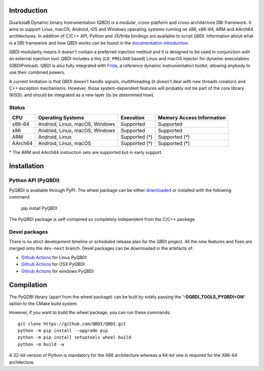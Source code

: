 Introduction
============

.. image:: https://readthedocs.org/projects/qbdi/badge/?version=stable
    :target: https://qbdi.readthedocs.io/en/stable/?badge=stable
    :alt: Documentation Status

.. image:: https://img.shields.io/github/v/release/QBDI/QBDI
    :target: https://github.com/QBDI/QBDI/releases

.. image:: https://img.shields.io/pypi/pyversions/PyQBDI
    :target: https://pypi.org/project/PyQBDI/

.. image:: https://img.shields.io/pypi/v/PyQBDI
    :target: https://pypi.org/project/PyQBDI/

QuarkslaB Dynamic binary Instrumentation (QBDI) is a modular, cross-platform and cross-architecture
DBI framework. It aims to support Linux, macOS, Android, iOS and Windows operating systems running on
x86, x86-64, ARM and AArch64 architectures. In addition of C/C++ API, Python and JS/frida bindings are
available to script QBDI. Information about what is a DBI framework and how QBDI
works can be found in the `documentation introduction <https://qbdi.readthedocs.io/en/stable/intro.html>`_.

QBDI modularity means it doesn't contain a preferred injection method and it is designed to be
used in conjunction with an external injection tool. QBDI includes a tiny (``LD_PRELOAD`` based)
Linux and macOS injector for dynamic executables (QBDIPreload).
QBDI is also fully integrated with `Frida <https://frida.re>`_, a reference dynamic instrumentation toolkit,
allowing anybody to use their combined powers.

A current limitation is that QBDI doesn't handle signals, multithreading (it doesn't deal with new
threads creation) and C++ exception mechanisms.
However, those system-dependent features will probably not be part of the core library (KISS),
and should be integrated as a new layer (to be determined how).

Status
++++++

.. role:: green
.. role:: yellow
.. role:: orange
.. role:: red

=======   ==============================   ========================   =================================
CPU       Operating Systems                Execution                  Memory Access Information
=======   ==============================   ========================   =================================
x86-64    Android, Linux, macOS, Windows   :green:`Supported`         :green:`Supported`
x86       Android, Linux, macOS, Windows   :green:`Supported`         :green:`Supported`
ARM       Android, Linux                   :yellow:`Supported (*)`    :yellow:`Supported (*)`
AArch64   Android, Linux, macOS            :yellow:`Supported (*)`    :yellow:`Supported (*)`
=======   ==============================   ========================   =================================

\* The ARM and AArch64 instruction sets are supported but in early support.

Installation
============

Python API (PyQBDI)
+++++++++++++++++++

PyQBDI is available through PyPI. The wheel package can be either `downloaded <https://pypi.org/project/PyQBDI/#files>`_ or installed with the following command:

    pip install PyQBDI

The PyQBDI package is self-contained so completely independent from the C/C++ package.

Devel packages
++++++++++++++

There is no strict development timeline or scheduled release plan for the QBDI project.
All the new features and fixes are merged onto the ``dev-next`` branch.
Devel packages can be downloaded in the artefacts of:

- `Github Actions <https://github.com/QBDI/QBDI/actions/workflows/python_linux.yml?query=branch%3Adev-next>`_ for Linux PyQBDI
- `Github Actions <https://github.com/QBDI/QBDI/actions/workflows/python_osx.yml?query=branch%3Adev-next>`_ for OSX PyQBDI
- `Github Actions <https://github.com/QBDI/QBDI/actions/workflows/python_windows.yml?query=branch%3Adev-next>`_ for windows PyQBDI

Compilation
===========

The PyQDBI library (apart from the wheel package) can be built by solely passing the **'-DQBDI_TOOLS_PYQBDI=ON'** option to the CMake build system.

However, if you want to build the wheel package, you can run these commands::

    git clone https://github.com/QBDI/QBDI.git
    python -m pip install --upgrade pip
    python -m pip install setuptools wheel build
    python -m build -w

A 32-bit version of Python is mandatory for the X86 architecture whereas a 64-bit one is required for the X86-64 architecture.
